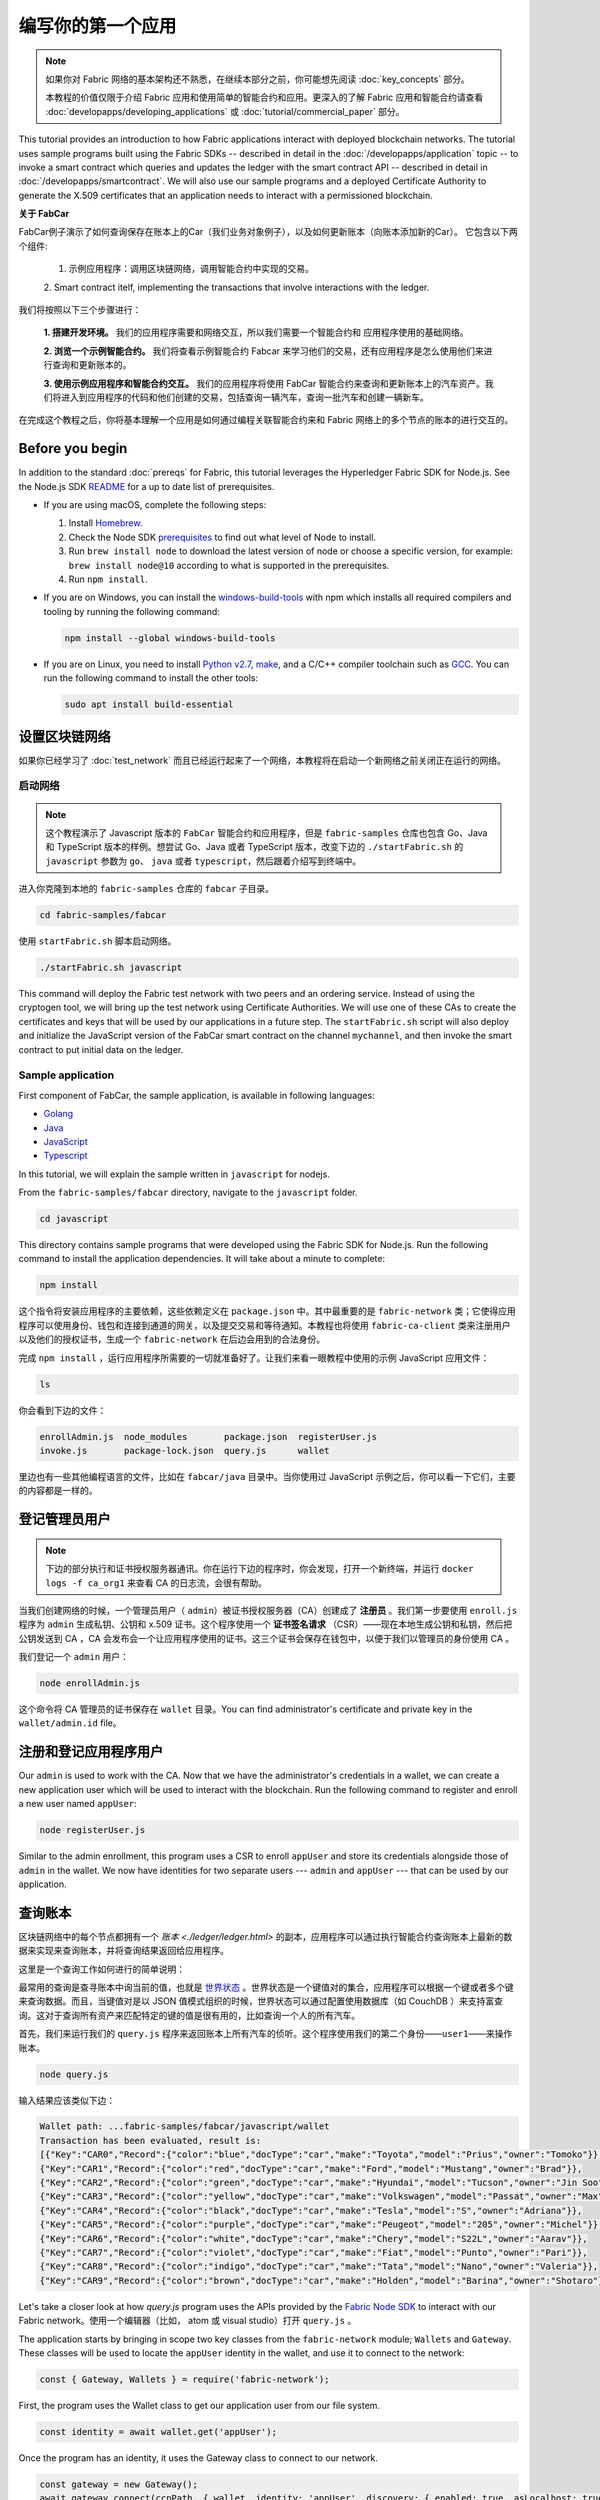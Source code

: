 编写你的第一个应用
==============================

.. note:: 如果你对 Fabric 网络的基本架构还不熟悉，在继续本部分之前，你可能想先阅读 :doc:`key_concepts` 部分。

          本教程的价值仅限于介绍 Fabric 应用和使用简单的智能合约和应用。更深入的了解 Fabric 应用和智能合约请查看 :doc:`developapps/developing_applications` 或 :doc:`tutorial/commercial_paper` 部分。

This tutorial provides an introduction to how Fabric applications interact
with deployed blockchain networks. The tutorial uses sample programs built using the
Fabric SDKs -- described in detail in the :doc:`/developapps/application` topic --
to invoke a smart contract which queries and updates the ledger with the smart
contract API -- described in detail in :doc:`/developapps/smartcontract`.
We will also use our sample programs and a deployed Certificate Authority to generate
the X.509 certificates that an application needs to interact with a permissioned
blockchain. 

**关于 FabCar**

FabCar例子演示了如何查询保存在账本上的Car（我们业务对象例子），以及如何更新账本（向账本添加新的Car）。 它包含以下两个组件:

  1. 示例应用程序：调用区块链网络，调用智能合约中实现的交易。

  2. Smart contract itelf, implementing the transactions that involve interactions with the
  ledger.

我们将按照以下三个步骤进行：

  **1. 搭建开发环境。** 我们的应用程序需要和网络交互，所以我们需要一个智能合约和
  应用程序使用的基础网络。

  **2. 浏览一个示例智能合约。**
  我们将查看示例智能合约 Fabcar 来学习他们的交易，还有应用程序是怎么使用他们来进行查询和更新账本的。

  **3. 使用示例应用程序和智能合约交互。** 我们的应用程序将使用 FabCar 智能合约来查询和更新账本上的汽车资产。我们将进入到应用程序的代码和他们创建的交易，包括查询一辆汽车，查询一批汽车和创建一辆新车。

在完成这个教程之后，你将基本理解一个应用是如何通过编程关联智能合约来和 Fabric 网络上的多个节点的账本的进行交互的。


Before you begin
----------------

In addition to the standard :doc:`prereqs` for Fabric, this tutorial leverages the Hyperledger Fabric SDK for Node.js. See the Node.js SDK `README <https://github.com/hyperledger/fabric-sdk-node#build-and-test>`__ for a up to date list of prerequisites.

- If you are using macOS, complete the following steps:

  1. Install `Homebrew <https://brew.sh/>`_.
  2. Check the Node SDK `prerequisites <https://github.com/hyperledger/fabric-sdk-node#build-and-test>`_ to find out what level of Node to install.
  3. Run ``brew install node`` to download the latest version of node or choose a specific version, for example: ``brew install node@10`` according to what is supported in the prerequisites.
  4. Run ``npm install``.

- If you are on Windows,  you can install the `windows-build-tools <https://github.com/felixrieseberg/windows-build-tools#readme>`_ with npm which installs all required compilers and tooling by running the following command:

  .. code:: bash

    npm install --global windows-build-tools

- If you are on Linux, you need to install `Python v2.7 <https://www.python.org/download/releases/2.7/>`_, `make <https://www.gnu.org/software/make/>`_, and a C/C++ compiler toolchain such as `GCC <https://gcc.gnu.org/>`_. You can run the following command to install the other tools:

  .. code:: bash

    sudo apt install build-essential

设置区块链网络
-----------------------------

如果你已经学习了 :doc:`test_network` 而且已经运行起来了一个网络，本教程将在启动一个新网络之前关闭正在运行的网络。

启动网络
^^^^^^^^^^^^^^^^^^

.. note:: 这个教程演示了 Javascript 版本的 ``FabCar`` 智能合约和应用程序，但是 ``fabric-samples`` 仓库也包含 Go、Java 和 TypeScript 版本的样例。想尝试 Go、Java 或者 TypeScript 版本，改变下边的 ``./startFabric.sh`` 的 ``javascript`` 参数为 ``go``、 ``java`` 或者 ``typescript``，然后跟着介绍写到终端中。

进入你克隆到本地的 ``fabric-samples`` 仓库的 ``fabcar`` 子目录。

.. code:: bash

  cd fabric-samples/fabcar

使用 ``startFabric.sh`` 脚本启动网络。

.. code:: bash

  ./startFabric.sh javascript

This command will deploy the Fabric test network with two peers and an ordering
service. Instead of using the cryptogen tool, we will bring up the test network
using Certificate Authorities. We will use one of these CAs to create the certificates
and keys that will be used by our applications in a future step. The ``startFabric.sh``
script will also deploy and initialize the JavaScript version of the FabCar smart
contract on the channel ``mychannel``, and then invoke the smart contract to
put initial data on the ledger.

Sample application
^^^^^^^^^^^^^^^^^^
First component of FabCar, the sample application, is available in following languages:

- `Golang <https://github.com/hyperledger/fabric-samples/blob/{BRANCH}/fabcar/go>`__
- `Java <https://github.com/hyperledger/fabric-samples/blob/{BRANCH}/fabcar/java>`__
- `JavaScript <https://github.com/hyperledger/fabric-samples/blob/{BRANCH}/fabcar/javascript>`__
- `Typescript <https://github.com/hyperledger/fabric-samples/blob/{BRANCH}/fabcar/typescript>`__

In this tutorial, we will explain the sample written in ``javascript`` for nodejs.

From the ``fabric-samples/fabcar`` directory, navigate to the
``javascript`` folder.

.. code:: bash

  cd javascript

This directory contains sample programs that were developed using the Fabric
SDK for Node.js. Run the following command to install the application dependencies.
It will take about a minute to complete:

.. code:: bash

  npm install

这个指令将安装应用程序的主要依赖，这些依赖定义在 ``package.json`` 中。其中最重要的是 ``fabric-network`` 类；它使得应用程序可以使用身份、钱包和连接到通道的网关，以及提交交易和等待通知。本教程也将使用 ``fabric-ca-client`` 类来注册用户以及他们的授权证书，生成一个 ``fabric-network`` 在后边会用到的合法身份。

完成 ``npm install`` ，运行应用程序所需要的一切就准备好了。让我们来看一眼教程中使用的示例 JavaScript 应用文件：

.. code:: bash

  ls

你会看到下边的文件：

.. code:: bash

  enrollAdmin.js  node_modules       package.json  registerUser.js
  invoke.js       package-lock.json  query.js      wallet

里边也有一些其他编程语言的文件，比如在 ``fabcar/java`` 目录中。当你使用过 JavaScript 示例之后，你可以看一下它们，主要的内容都是一样的。

登记管理员用户
------------------------

.. note:: 下边的部分执行和证书授权服务器通讯。你在运行下边的程序时，你会发现，打开一个新终端，并运行 ``docker logs -f ca_org1`` 来查看 CA 的日志流，会很有帮助。

当我们创建网络的时候，一个管理员用户（ ``admin``）被证书授权服务器（CA）创建成了 **注册员** 。我们第一步要使用 ``enroll.js`` 程序为 ``admin`` 生成私钥、公钥和 x.509 证书。这个程序使用一个 **证书签名请求** （CSR）——现在本地生成公钥和私钥，然后把公钥发送到 CA ，CA 会发布会一个让应用程序使用的证书。这三个证书会保存在钱包中，以便于我们以管理员的身份使用 CA 。

我们登记一个 ``admin`` 用户：

.. code:: bash

  node enrollAdmin.js

这个命令将 CA 管理员的证书保存在 ``wallet`` 目录。You can find administrator's certificate and private key in the ``wallet/admin.id``
file。

注册和登记应用程序用户
-----------------------------

Our ``admin`` is used to work with the CA. Now that we have the administrator's
credentials in a wallet, we can create a new application user which will be used
to interact with the blockchain. Run the following command to register and enroll
a new user named ``appUser``:

.. code:: bash

  node registerUser.js

Similar to the admin enrollment, this program uses a CSR to enroll ``appUser`` and
store its credentials alongside those of ``admin`` in the wallet. We now have
identities for two separate users --- ``admin`` and ``appUser`` --- that can be
used by our application.

查询账本
-------------------

区块链网络中的每个节点都拥有一个 `账本 <./ledger/ledger.html>` 的副本，应用程序可以通过执行智能合约查询账本上最新的数据来实现来查询账本，并将查询结果返回给应用程序。

这里是一个查询工作如何进行的简单说明：

最常用的查询是查寻账本中询当前的值，也就是 `世界状态 <./ledger/ledger.html#world-state>`_ 。世界状态是一个键值对的集合，应用程序可以根据一个键或者多个键来查询数据。而且，当键值对是以 JSON 值模式组织的时候，世界状态可以通过配置使用数据库（如 CouchDB ）来支持富查询。这对于查询所有资产来匹配特定的键的值是很有用的，比如查询一个人的所有汽车。

首先，我们来运行我们的 ``query.js`` 程序来返回账本上所有汽车的侦听。这个程序使用我们的第二个身份——``user1``——来操作账本。

.. code:: bash

  node query.js

输入结果应该类似下边：

.. code:: json

  Wallet path: ...fabric-samples/fabcar/javascript/wallet
  Transaction has been evaluated, result is:
  [{"Key":"CAR0","Record":{"color":"blue","docType":"car","make":"Toyota","model":"Prius","owner":"Tomoko"}},
  {"Key":"CAR1","Record":{"color":"red","docType":"car","make":"Ford","model":"Mustang","owner":"Brad"}},
  {"Key":"CAR2","Record":{"color":"green","docType":"car","make":"Hyundai","model":"Tucson","owner":"Jin Soo"}},
  {"Key":"CAR3","Record":{"color":"yellow","docType":"car","make":"Volkswagen","model":"Passat","owner":"Max"}},
  {"Key":"CAR4","Record":{"color":"black","docType":"car","make":"Tesla","model":"S","owner":"Adriana"}},
  {"Key":"CAR5","Record":{"color":"purple","docType":"car","make":"Peugeot","model":"205","owner":"Michel"}},
  {"Key":"CAR6","Record":{"color":"white","docType":"car","make":"Chery","model":"S22L","owner":"Aarav"}},
  {"Key":"CAR7","Record":{"color":"violet","docType":"car","make":"Fiat","model":"Punto","owner":"Pari"}},
  {"Key":"CAR8","Record":{"color":"indigo","docType":"car","make":"Tata","model":"Nano","owner":"Valeria"}},
  {"Key":"CAR9","Record":{"color":"brown","docType":"car","make":"Holden","model":"Barina","owner":"Shotaro"}}]

Let's take a closer look at how `query.js` program uses the APIs provided by the
`Fabric Node SDK <https://hyperledger.github.io/fabric-sdk-node/>`__ to
interact with our Fabric network。使用一个编辑器（比如， atom 或 visual studio）打开 ``query.js`` 。

The application starts by bringing in scope two key classes from the
``fabric-network`` module; ``Wallets`` and ``Gateway``. These classes
will be used to locate the ``appUser`` identity in the wallet, and use it to
connect to the network:

.. code:: bash

  const { Gateway, Wallets } = require('fabric-network');

First, the program uses the Wallet class to get our application user from our file system.

.. code:: bash

  const identity = await wallet.get('appUser');

Once the program has an identity, it uses the Gateway class to connect to our network.

.. code:: bash

  const gateway = new Gateway();
  await gateway.connect(ccpPath, { wallet, identity: 'appUser', discovery: { enabled: true, asLocalhost: true } });

``ccpPath`` describes the path to the connection profile that our application will use
to connect to our network. The connection profile was loaded from inside the
``fabric-samples/test-network`` directory and parsed as a JSON file:

.. code:: bash

  const ccpPath = path.resolve(__dirname, '..', '..', 'test-network','organizations','peerOrganizations','org1.example.com', 'connection-org1.json');

如果你想了解更多关于连接配置文件的结构，和它是怎么定义网络的，请查阅 `链接配置主题 <./developapps/connectionprofile.html>`_ 。

一个网络可以被差分成很多通道，代码中下一个很重的一行是将应用程序连接到网络中特定的通道 ``mychannel`` 上：

.. code:: bash

  const network = await gateway.getNetwork('mychannel');

在这个通道中，我们可以通过 FabCar 智能合约来和账本进行交互：

.. code:: bash

  const contract = network.getContract('fabcar');

在 ``fabcar`` 中有许多不同的 **交易** ，我们的应用程序先使用 ``queryAllCars`` 交易来查询账本世界状态的值：

.. code:: bash

  const result = await contract.evaluateTransaction('queryAllCars');

``evaluateTransaction`` 方法代表了一种区块链网络中和智能合约最简单的交互。它只是的根据配置文件中的定义连接一个节点，然后向节点发送请求，请求内容将在节点中执行。智能合约查询节点账本上的所有汽车，然后把结果返回给应用程序。这次交互没有导致账本的更新。

FabCar 智能合约
-------------------------
FabCar smart contract sample is available in following languages:

- `Golang <https://github.com/hyperledger/fabric-samples/blob/{BRANCH}/chaincode/fabcar/go>`__
- `Java <https://github.com/hyperledger/fabric-samples/blob/{BRANCH}/chaincode/fabcar/java>`__
- `JavaScript <https://github.com/hyperledger/fabric-samples/blob/{BRANCH}/chaincode/fabcar/javascript>`__
- `Typescript <https://github.com/hyperledger/fabric-samples/blob/{BRANCH}/chaincode/fabcar/typescript>`__

Let's take a look at the transactions within the FabCar smart contract written in JavaScript. Open a
new terminal and navigate to the JavaScript version of the FabCar Smart contract
inside the ``fabric-samples`` repository:

.. code:: bash

  cd fabric-samples/chaincode/fabcar/javascript/lib

Open the ``fabcar.js`` file in a text editor editor.

See how our smart contract is defined using the ``Contract`` class:

.. code:: bash

  class FabCar extends Contract {...

在这个类结构中，你将看到定义了以下交易： ``initLedger``, ``queryCar``, ``queryAllCars``, ``createCar`` 和 ``changeCarOwner`` 。例如：

.. code:: bash

  async queryCar(ctx, carNumber) {...}
  async queryAllCars(ctx) {...}

让我们更进一步看一下 ``queryAllCars`` ，看一下它是怎么和账本交互的。

.. code:: bash

  async queryAllCars(ctx) {

    const startKey = '';
    const endKey = '';

    const iterator = await ctx.stub.getStateByRange(startKey, endKey);

This code shows how to retrieve all cars from the ledger within a key range using
``getStateByRange``. Giving empty startKey & endKey is interpreted as all the keys from beginning to end.
As another example, if you use ``startKey = 'CAR0', endKey = 'CAR999'`` , then ``getStateByRange``
will retrieve cars with keys between ``CAR0`` (inclusive) and ``CAR999`` (exclusive) in lexical order. 
The remainder of the code iterates through the query results and packages them into
JSON for the sample application to use.

下面展示了应用程序如何调用智能合约中的不同交易。每一个交易都使用一组 API 比如 ``getStateByRange`` 来和账本进行交互。了解更多 API 请阅读 `detail <https://fabric-shim.github.io/master/index.html?redirect=true>`_.

.. image:: images/RunningtheSample.png

你可以看到我们的 ``queryAllCars`` 交易，还有另一个叫做 ``createCar`` 。我们稍后将在教程中使用他们来更细账本，和添加新的区块。

但是在那之前，返回到 ``query`` 程序，更改 ``evaluateTransaction`` 的请求来查询 ``CAR4`` 。 ``query`` 程序现在看起来应该是这个样子：

.. code:: bash

  const result = await contract.evaluateTransaction('queryCar', 'CAR4');

保存程序，然后返回到 ``fabcar/javascript`` 目录。现在，再次运行 ``query`` 程序：

.. code:: bash

  node query.js

你应该会看到如下：

.. code:: json

  Wallet path: ...fabric-samples/fabcar/javascript/wallet
  Transaction has been evaluated, result is:
  {"color":"black","docType":"car","make":"Tesla","model":"S","owner":"Adriana"}

如果你回头去看一下 ``queryAllCars`` 的交易结果，你会看到 ``CAR4`` 是 Adriana 的黑色 Tesla model S，也就是这里返回的结果。

我们可以使用 ``queryCar`` 交易来查询任意汽车，使用它的键 （比如 ``CAR0`` ）得到车辆的制造商、型号、颜色和车主等相关信息。

很棒。现在你应该已经了解了智能合约中基础的查询交易，也手动修改了查询程序中的参数。

账本更新时间。。。

更新账本
-------------------

现在我们已经完成一些账本的查询和添加了一些代码，我们已经准备好更新账本了。有很多的更新操作我们可以做，但是我们从创建一个 **新** 车开始。

从一个应用程序的角度来说，更新一个账本很简单。应用程序向区块链网络提交一个交易，当交易被验证和提交后，应用程序会收到一个交易成功的提醒。但是在底层，区块链网络中各组件中不同的 **共识** 程序协同工作，来保证账本的每一个更新提案都是合法的，而且有一个大家一致认可的顺序。

.. image:: tutorial/write_first_app.diagram.2.png

上图中，我们可以看到完成这项工作的主要组件。同时，多个节点中每一个节点都拥有一份账本的副本，并可选的拥有一份智能合约的副本，网络中也有一个排序服务。排序服务保证网络中交易的一致性；它也将连接到网络中不同的应用程序的交易以定义好的顺序生成区块。

我们对账本的的第一个更新是创建一辆新车。我们有一个单独的程序叫做 ``invoke.js`` ，用来更新账本。和查询一样，使用一个编辑器打开程序定位到我们构建和提交交易到网络的代码段：

.. code:: bash

  await contract.submitTransaction('createCar', 'CAR12', 'Honda', 'Accord', 'Black', 'Tom');

看一下应用程序如何调用智能合约的交易 ``createCar`` 来创建一量车主为 Tom 的黑色 Honda Accord 汽车。我们使用 ``CAR12`` 作为这里的键，这也说明了我们不必使用连续的键。

保存并运行程序：

.. code:: bash

  node invoke.js

如果执行成功，你将看到类似输出：

.. code:: bash

  Wallet path: ...fabric-samples/fabcar/javascript/wallet
  Transaction has been submitted

注意 ``inovke`` 程序是怎样使用 ``submitTransaction`` API 和区块链网络交互的，而不是 ``evaluateTransaction`` 。

.. code:: bash

  await contract.submitTransaction('createCar', 'CAR12', 'Honda', 'Accord', 'Black', 'Tom');

``submitTransaction`` 比 ``evaluateTransaction`` 更加复杂。除了跟一个单独的 peer 进行互动外，SDK 会将 ``submitTransaction`` 提案发送给在区块链网络中的每个需要的组织的 peer。其中的每个 peer 将会使用这个提案来执行被请求的智能合约，以此来产生一个建议的回复，它会为这个回复签名并将其返回给 SDK。SDK 搜集所有签过名的交易反馈到一个单独的交易中，这个交易会被发送给排序节点。排序节点从每个应用程序那里搜集并将交易排序，然后打包进一个交易的区块中。接下来它会将这些区块分发给网络中的每个 peer，在那里每笔交易会被验证并提交。最后，SDK 会被通知，这允许它能够将控制返回给应用程序。

.. note:: ``submitTransaction`` 也包含一个监听者，它会检查来确保交易被验证并提交到账本中。应用程序应该使用一个提交监听者，或者使用像 ``submitTransaction`` 这样的 API 来给你做这件事情。如果不做这个，你的交易就可能没有被成功地排序、验证以及提交到账本。

应用程序中的这些工作由 ``submitTransaction`` 完成！应用程序、智能合约、节点和排序服务一起工作来保证网络中账本一致性的程序被称为共识，它的详细解释在这里 `section <./peers/peers.html>`_ 。

为了查看这个被写入账本的交易，返回到 ``query.js`` 并将参数 ``CAR4`` 更改为 ``CAR12`` 。

就是说，将：

.. code:: bash

  const result = await contract.evaluateTransaction('queryCar', 'CAR4');

改为：

.. code:: bash

  const result = await contract.evaluateTransaction('queryCar', 'CAR12');

再次保存，然后查询：

.. code:: bash

  node query.js

应该返回这些：

.. code:: bash

  Wallet path: ...fabric-samples/fabcar/javascript/wallet
  Transaction has been evaluated, result is:
  {"color":"Black","docType":"car","make":"Honda","model":"Accord","owner":"Tom"}

恭喜。你创建了一辆汽车并验证了它记录在账本上！

现在我们已经完成了，我们假设 Tom 很大方，想把他的 Honda Accord 送给一个叫 Dave 的人。

为了完成这个，返回到 ``invoke.js`` 然后利用输入的参数，将智能合约的交易从 ``createCar`` 改为 ``changeCarOwner`` ：

.. code:: bash

  await contract.submitTransaction('changeCarOwner', 'CAR12', 'Dave');

第一个参数 ``CAR12`` 表示将要易主的车。第二个参数 ``Dave`` 表示车的新主人。

再次保存并执行程序：

.. code:: bash

  node invoke.js

现在我们来再次查询账本，以确定 Dave 和 ``CAR12`` 键已经关联起来了：

.. code:: bash

  node query.js

将返回如下结果：

.. code:: bash

   Wallet path: ...fabric-samples/fabcar/javascript/wallet
   Transaction has been evaluated, result is:
   {"color":"Black","docType":"car","make":"Honda","model":"Accord","owner":"Dave"}

``CAR12`` 的主人已经从 Tom 变成了 Dave。

  Wallet path: ...fabric-samples/fabcar/javascript/wallet
  Transaction has been evaluated, result is:
  {"color":"Black","docType":"car","make":"Honda","model":"Accord","owner":"Tom"}

.. note:: 在真实世界中的一个应用程序里，智能合约应该有一些访问控制逻辑。比如，只有某些有权限的用户能够创建新车，并且只有车辆的拥有者才能够将车辆交换给其他人。

Clean up
--------

When you are finished using the FabCar sample, you can bring down the test
network using ``networkDown.sh`` script.


.. code:: bash

  ./networkDown.sh

This command will bring down the CAs, peers, and ordering node of the network
that we created. It will also remove the ``admin`` and ``appUser`` crypto material stored
in the ``wallet`` directory. Note that all of the data on the ledger will be lost.
If you want to go through the tutorial again, you will start from a clean initial state.

总结
-------

现在我们完成了一些查询和跟新，你应该已经比较了解如何通过智能合约和区块链网络进行交互来查询和更新账本。我们已经看过了查询和更新的基本角智能合约、API 和 SDK ，你也应该对如何在其他的商业场景和操作中使用不同应用有了一些认识。

其他资源
--------------------

就像我们在介绍中说的，我们有一整套文章在 :doc:`developapps/developing_applications` 包含了关于智能合约、程序和数据设计的更多信息，一个更深入的使用商业票据的 `教程 <./tutorial/commercial_paper.html>`_ 和大量应用开发的相关资料。

.. Licensed under Creative Commons Attribution 4.0 International License
   https://creativecommons.org/licenses/by/4.0/
